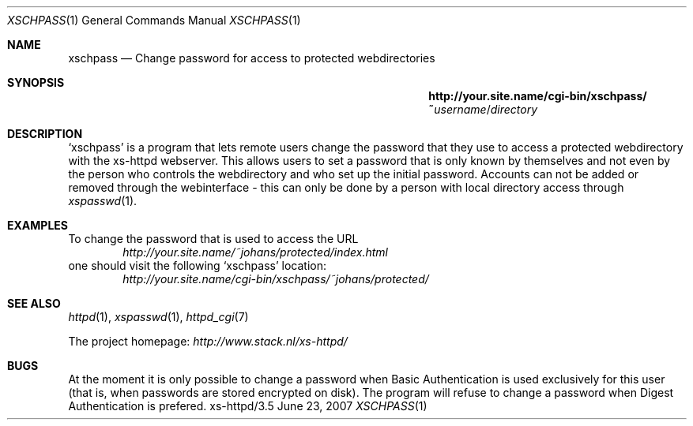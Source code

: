 .Dd June 23, 2007
.Dt XSCHPASS 1
.Os xs-httpd/3.5
.Sh NAME
.Nm xschpass
.Nd Change password for access to protected webdirectories
.Sh SYNOPSIS
.Nm http://your.site.name/cgi\-bin/xschpass/~ Ns Ar username Ns / Ns Pa directory
.Sh DESCRIPTION
.Ql xschpass
is a program that lets remote users change the password that
they use to access a protected webdirectory with the
xs\-httpd webserver. This allows users to set a password
that is only known by themselves and not even by the person
who controls the webdirectory and who set up the initial
password. Accounts can not be added or removed through the
webinterface - this can only be done by a person with local
directory access through
.Xr xspasswd 1 .
.Sh EXAMPLES
To change the password that is used to access the URL
.Bd -literal -offset indent -compact
.Pa http://your.site.name/~johans/protected/index.html
.Ed
one should visit the following
.Ql xschpass
location:
.Bd -literal -offset indent -compact
.Pa http://your.site.name/cgi-bin/xschpass/~johans/protected/
.Ed
.Sh SEE ALSO
.Xr httpd 1 ,
.Xr xspasswd 1 ,
.Xr httpd_cgi 7
.Pp
The project homepage:
.Pa http://www.stack.nl/xs\-httpd/
.Sh BUGS
At the moment it is only possible to change a password when
Basic Authentication is used exclusively for this user
(that is, when passwords are stored encrypted on disk).
The program will refuse to change a password when Digest
Authentication is prefered.
